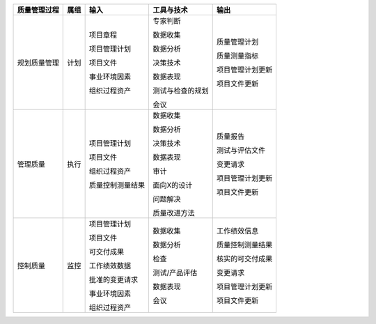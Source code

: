 
+--------------+------+------------------------+--------------------------+------------------------+
| 质量管理过程 | 属组 | 输入                   | 工具与技术               | 输出                   |
+==============+======+========================+==========================+========================+
| 规划质量管理 | 计划 | 项目章程               | 专家判断                 | 质量管理计划           |
+              +      +                        +                          +                        +
|              |      | 项目管理计划           | 数据收集                 | 质量测量指标           |
+              +      +                        +                          +                        +
|              |      | 项目文件               | 数据分析                 | 项目管理计划更新       |
+              +      +                        +                          +                        +
|              |      | 事业环境因素           | 决策技术                 | 项目文件更新           |
+              +      +                        +                          +                        +
|              |      | 组织过程资产           | 数据表现                 |                        |
+              +      +                        +                          +                        +
|              |      |                        | 测试与检查的规划         |                        |
+              +      +                        +                          +                        +
|              |      |                        | 会议                     |                        |
+--------------+------+------------------------+--------------------------+------------------------+
| 管理质量     | 执行 | 项目管理计划           | 数据收集                 | 质量报告               |
+              +      +                        +                          +                        +
|              |      | 项目文件               | 数据分析                 | 测试与评估文件         |
+              +      +                        +                          +                        +
|              |      | 组织过程资产           | 决策技术                 | 变更请求               |
+              +      +                        +                          +                        +
|              |      | 质量控制测量结果       | 数据表现                 | 项目管理计划更新       |
+              +      +                        +                          +                        +
|              |      |                        | 审计                     | 项目文件更新           |
+              +      +                        +                          +                        +
|              |      |                        | 面向X的设计              |                        |
+              +      +                        +                          +                        +
|              |      |                        | 问题解决                 |                        |
+              +      +                        +                          +                        +
|              |      |                        | 质量改进方法             |                        |
+              +      +                        +                          +                        +
+--------------+------+------------------------+--------------------------+------------------------+
| 控制质量     | 监控 | 项目管理计划           | 数据收集                 | 工作绩效信息           |
+              +      +                        +                          +                        +
|              |      | 项目文件               | 数据分析                 | 质量控制测量结果       |
+              +      +                        +                          +                        +
|              |      | 可交付成果             | 检查                     | 核实的可交付成果       |
+              +      +                        +                          +                        +
|              |      | 工作绩效数据           | 测试/产品评估            | 变更请求               |
+              +      +                        +                          +                        +
|              |      | 批准的变更请求         | 数据表现                 | 项目管理计划更新       |
+              +      +                        +                          +                        +
|              |      | 事业环境因素           | 会议                     | 项目文件更新           |
+              +      +                        +                          +                        +
|              |      | 组织过程资产           |                          |                        |
+--------------+------+------------------------+--------------------------+------------------------+
